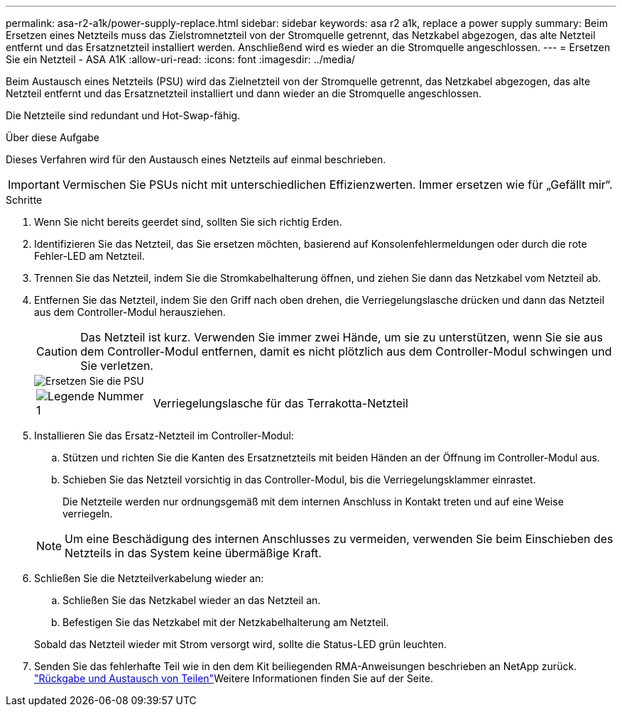 ---
permalink: asa-r2-a1k/power-supply-replace.html 
sidebar: sidebar 
keywords: asa r2 a1k, replace a power supply 
summary: Beim Ersetzen eines Netzteils muss das Zielstromnetzteil von der Stromquelle getrennt, das Netzkabel abgezogen, das alte Netzteil entfernt und das Ersatznetzteil installiert werden. Anschließend wird es wieder an die Stromquelle angeschlossen. 
---
= Ersetzen Sie ein Netzteil - ASA A1K
:allow-uri-read: 
:icons: font
:imagesdir: ../media/


[role="lead"]
Beim Austausch eines Netzteils (PSU) wird das Zielnetzteil von der Stromquelle getrennt, das Netzkabel abgezogen, das alte Netzteil entfernt und das Ersatznetzteil installiert und dann wieder an die Stromquelle angeschlossen.

Die Netzteile sind redundant und Hot-Swap-fähig.

.Über diese Aufgabe
Dieses Verfahren wird für den Austausch eines Netzteils auf einmal beschrieben.


IMPORTANT: Vermischen Sie PSUs nicht mit unterschiedlichen Effizienzwerten. Immer ersetzen wie für „Gefällt mir“.

.Schritte
. Wenn Sie nicht bereits geerdet sind, sollten Sie sich richtig Erden.
. Identifizieren Sie das Netzteil, das Sie ersetzen möchten, basierend auf Konsolenfehlermeldungen oder durch die rote Fehler-LED am Netzteil.
. Trennen Sie das Netzteil, indem Sie die Stromkabelhalterung öffnen, und ziehen Sie dann das Netzkabel vom Netzteil ab.
. Entfernen Sie das Netzteil, indem Sie den Griff nach oben drehen, die Verriegelungslasche drücken und dann das Netzteil aus dem Controller-Modul herausziehen.
+

CAUTION: Das Netzteil ist kurz. Verwenden Sie immer zwei Hände, um sie zu unterstützen, wenn Sie sie aus dem Controller-Modul entfernen, damit es nicht plötzlich aus dem Controller-Modul schwingen und Sie verletzen.

+
image::../media/drw_a1k_psu_remove_replace_ieops-1378.svg[Ersetzen Sie die PSU]

+
[cols="1,4"]
|===


 a| 
image:../media/icon_round_1.png["Legende Nummer 1"]
 a| 
Verriegelungslasche für das Terrakotta-Netzteil

|===
. Installieren Sie das Ersatz-Netzteil im Controller-Modul:
+
.. Stützen und richten Sie die Kanten des Ersatznetzteils mit beiden Händen an der Öffnung im Controller-Modul aus.
.. Schieben Sie das Netzteil vorsichtig in das Controller-Modul, bis die Verriegelungsklammer einrastet.
+
Die Netzteile werden nur ordnungsgemäß mit dem internen Anschluss in Kontakt treten und auf eine Weise verriegeln.

+

NOTE: Um eine Beschädigung des internen Anschlusses zu vermeiden, verwenden Sie beim Einschieben des Netzteils in das System keine übermäßige Kraft.



. Schließen Sie die Netzteilverkabelung wieder an:
+
.. Schließen Sie das Netzkabel wieder an das Netzteil an.
.. Befestigen Sie das Netzkabel mit der Netzkabelhalterung am Netzteil.


+
Sobald das Netzteil wieder mit Strom versorgt wird, sollte die Status-LED grün leuchten.

. Senden Sie das fehlerhafte Teil wie in den dem Kit beiliegenden RMA-Anweisungen beschrieben an NetApp zurück.  https://mysupport.netapp.com/site/info/rma["Rückgabe und Austausch von Teilen"^]Weitere Informationen finden Sie auf der Seite.

